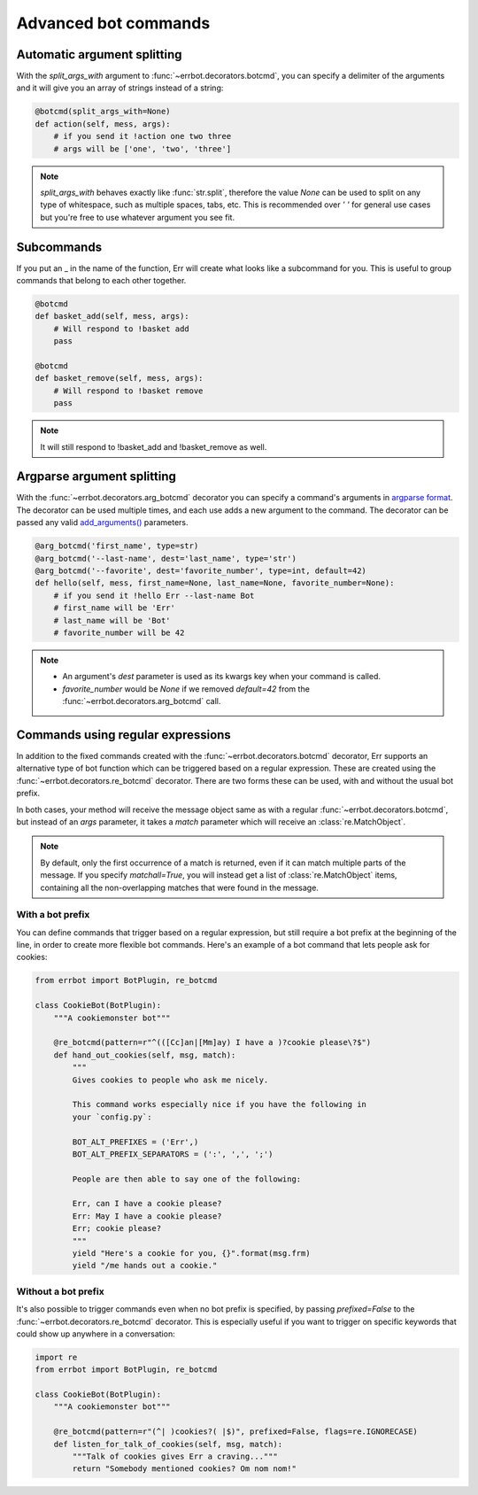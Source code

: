 Advanced bot commands
=====================


Automatic argument splitting
----------------------------

With the `split_args_with` argument to :func:`~errbot.decorators.botcmd`,
you can specify a delimiter of the arguments and it will give you an
array of strings instead of a string:

.. code-block:: python

    @botcmd(split_args_with=None)
    def action(self, mess, args):
        # if you send it !action one two three
        # args will be ['one', 'two', 'three']

.. note::
    `split_args_with` behaves exactly like :func:`str.split`, therefore
    the value `None` can be used to split on any type of whitespace, such
    as multiple spaces, tabs, etc. This is recommended over `' '` for
    general use cases but you're free to use whatever argument you see
    fit.


Subcommands
-----------

If you put an _ in the name of the function, Err will create what
looks like a subcommand for you. This is useful to group commands
that belong to each other together.

.. code-block:: python

    @botcmd
    def basket_add(self, mess, args):
        # Will respond to !basket add
        pass

    @botcmd
    def basket_remove(self, mess, args):
        # Will respond to !basket remove
        pass

.. note::
    It will still respond to !basket_add and !basket_remove as well.


Argparse argument splitting
----------------------------

With the :func:`~errbot.decorators.arg_botcmd` decorator you can specify
a command's arguments in `argparse format`_. The decorator can be used multiple times, and each use adds a new argument to the command. The decorator can be passed any valid `add_arguments()`_ parameters.

.. _`argparse format`: https://docs.python.org/3/library/argparse.html
.. _`add_arguments()`: https://docs.python.org/3/library/argparse.html#argparse.ArgumentParser.add_argument

.. code-block:: python

    @arg_botcmd('first_name', type=str)
    @arg_botcmd('--last-name', dest='last_name', type='str')
    @arg_botcmd('--favorite', dest='favorite_number', type=int, default=42)
    def hello(self, mess, first_name=None, last_name=None, favorite_number=None):
        # if you send it !hello Err --last-name Bot
        # first_name will be 'Err'
        # last_name will be 'Bot'
        # favorite_number will be 42

.. note::
    * An argument's `dest` parameter is used as its kwargs key when your command is called.
    * `favorite_number` would be `None` if we removed `default=42` from the :func:`~errbot.decorators.arg_botcmd` call.



Commands using regular expressions
----------------------------------

In addition to the fixed commands created with the :func:`~errbot.decorators.botcmd`
decorator, Err supports an alternative type of bot function which can be triggered
based on a regular expression. These are created using the
:func:`~errbot.decorators.re_botcmd` decorator. There are two forms these can be
used, with and without the usual bot prefix.

In both cases, your method will receive the message object same as with a regular
:func:`~errbot.decorators.botcmd`, but instead of an `args` parameter, it takes
a `match` parameter which will receive an :class:`re.MatchObject`.

.. note::
    By default, only the first occurrence of a match is returned, even if it can
    match multiple parts of the message. If you specify `matchall=True`, you will
    instead get a list of :class:`re.MatchObject` items, containing all the
    non-overlapping matches that were found in the message.


With a bot prefix
~~~~~~~~~~~~~~~~~

You can define commands that trigger based on a regular expression, but still
require a bot prefix at the beginning of the line, in order to create more
flexible bot commands. Here's an example of a bot command that lets people
ask for cookies:

.. code-block:: python

    from errbot import BotPlugin, re_botcmd

    class CookieBot(BotPlugin):
        """A cookiemonster bot"""

        @re_botcmd(pattern=r"^(([Cc]an|[Mm]ay) I have a )?cookie please\?$")
        def hand_out_cookies(self, msg, match):
            """
            Gives cookies to people who ask me nicely.

            This command works especially nice if you have the following in
            your `config.py`:

            BOT_ALT_PREFIXES = ('Err',)
            BOT_ALT_PREFIX_SEPARATORS = (':', ',', ';')

            People are then able to say one of the following:

            Err, can I have a cookie please?
            Err: May I have a cookie please?
            Err; cookie please?
            """
            yield "Here's a cookie for you, {}".format(msg.frm)
            yield "/me hands out a cookie."


Without a bot prefix
~~~~~~~~~~~~~~~~~~~~

It's also possible to trigger commands even when no bot prefix is specified,
by passing `prefixed=False` to the :func:`~errbot.decorators.re_botcmd`
decorator. This is especially useful if you want to trigger on specific
keywords that could show up anywhere in a conversation:

.. code-block:: python

    import re
    from errbot import BotPlugin, re_botcmd

    class CookieBot(BotPlugin):
        """A cookiemonster bot"""

        @re_botcmd(pattern=r"(^| )cookies?( |$)", prefixed=False, flags=re.IGNORECASE)
        def listen_for_talk_of_cookies(self, msg, match):
            """Talk of cookies gives Err a craving..."""
            return "Somebody mentioned cookies? Om nom nom!"
